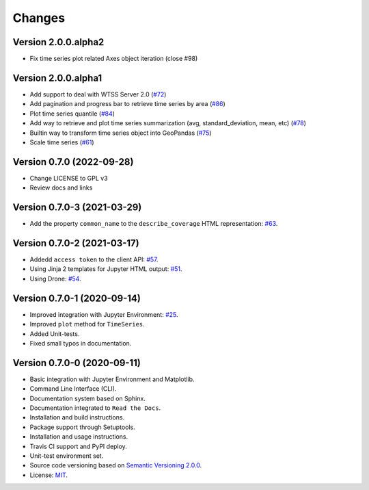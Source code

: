 ..
    This file is part of Python Client Library for WTSS.
    Copyright (C) 2024 INPE.

    This program is free software: you can redistribute it and/or modify
    it under the terms of the GNU General Public License as published by
    the Free Software Foundation, either version 3 of the License, or
    (at your option) any later version.

    This program is distributed in the hope that it will be useful,
    but WITHOUT ANY WARRANTY; without even the implied warranty of
    MERCHANTABILITY or FITNESS FOR A PARTICULAR PURPOSE. See the
    GNU General Public License for more details.

    You should have received a copy of the GNU General Public License
    along with this program. If not, see <https://www.gnu.org/licenses/gpl-3.0.html>.


Changes
=======

Version 2.0.0.alpha2
--------------------

- Fix time series plot related Axes object iteration (close #98)


Version 2.0.0.alpha1
--------------------

- Add support to deal with WTSS Server 2.0 (`#72 <https://github.com/brazil-data-cube/wtss.py/issues/72>`_)
- Add pagination and progress bar to retrieve time series by area (`#86 <https://github.com/brazil-data-cube/wtss.py/issues/86>`_)
- Plot time series quantile (`#84 <https://github.com/brazil-data-cube/wtss.py/issues/84>`_)
- Add way to retrieve and plot time series summarization (avg, standard_deviation, mean, etc) (`#78 <https://github.com/brazil-data-cube/wtss.py/issues/78>`_)
- Builtin way to transform time series object into GeoPandas (`#75 <https://github.com/brazil-data-cube/wtss.py/issues/75>`_)
- Scale time series (`#61 <https://github.com/brazil-data-cube/wtss.py/issues/61>`_)


Version 0.7.0 (2022-09-28)
--------------------------

- Change LICENSE to GPL v3
- Review docs and links


Version 0.7.0-3 (2021-03-29)
----------------------------


- Add the property ``common_name`` to the ``describe_coverage`` HTML representation: `#63 <https://github.com/brazil-data-cube/wtss.py/issues/63>`_.



Version 0.7.0-2 (2021-03-17)
----------------------------


- Addedd ``access token`` to the client API: `#57 <https://github.com/brazil-data-cube/wtss.py/issues/57>`_.

- Using Jinja 2 templates for Jupyter HTML output: `#51 <https://github.com/brazil-data-cube/wtss.py/issues/51>`_.

- Using Drone: `#54 <https://github.com/brazil-data-cube/wtss.py/issues/54>`_.


Version 0.7.0-1 (2020-09-14)
----------------------------


- Improved integration with Jupyter Environment: `#25 <https://github.com/brazil-data-cube/wtss.py/issues/25>`_.

- Improved ``plot`` method for ``TimeSeries``.

- Added Unit-tests.

- Fixed small typos in documentation.


Version 0.7.0-0 (2020-09-11)
----------------------------


- Basic integration with Jupyter Environment and Matplotlib.

- Command Line Interface (CLI).

- Documentation system based on Sphinx.

- Documentation integrated to ``Read the Docs``.

- Installation and build instructions.

- Package support through Setuptools.

- Installation and usage instructions.

- Travis CI support and PyPI deploy.

- Unit-test environment set.

- Source code versioning based on `Semantic Versioning 2.0.0 <https://semver.org/>`_.

- License: `MIT <https://github.com/gqueiroz/wtss.py/blob/master/LICENSE>`_.
